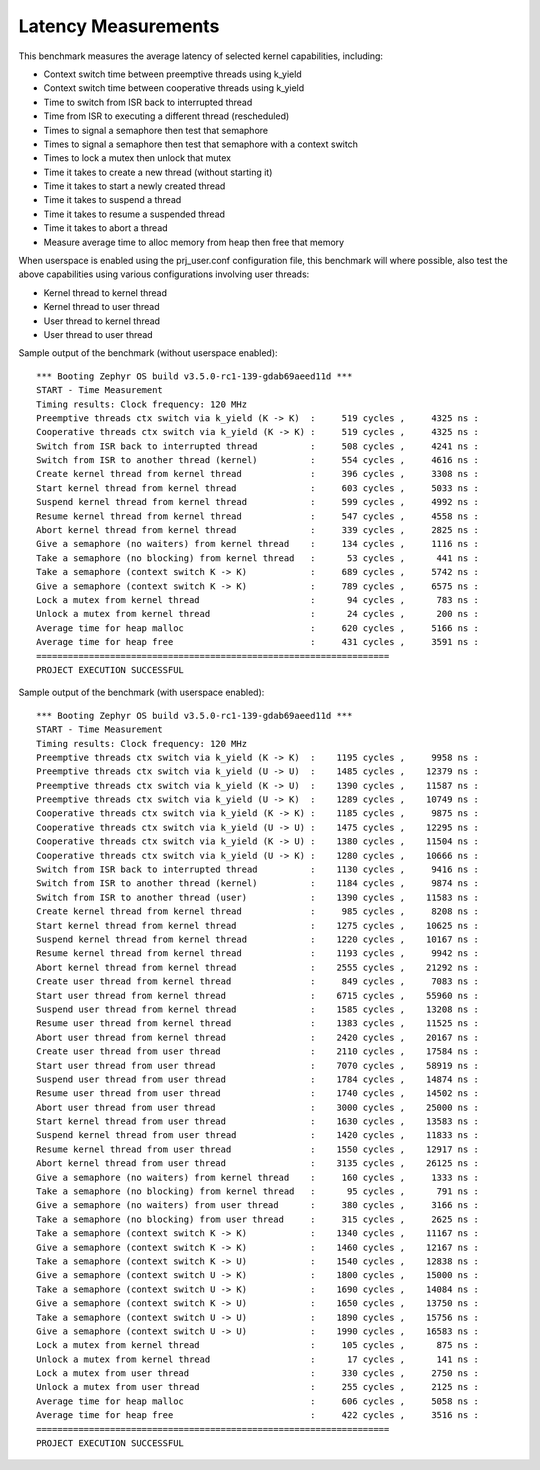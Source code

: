 Latency Measurements
####################

This benchmark measures the average latency of selected kernel capabilities,
including:

* Context switch time between preemptive threads using k_yield
* Context switch time between cooperative threads using k_yield
* Time to switch from ISR back to interrupted thread
* Time from ISR to executing a different thread (rescheduled)
* Times to signal a semaphore then test that semaphore
* Times to signal a semaphore then test that semaphore with a context switch
* Times to lock a mutex then unlock that mutex
* Time it takes to create a new thread (without starting it)
* Time it takes to start a newly created thread
* Time it takes to suspend a thread
* Time it takes to resume a suspended thread
* Time it takes to abort a thread
* Measure average time to alloc memory from heap then free that memory

When userspace is enabled using the prj_user.conf configuration file, this benchmark will
where possible, also test the above capabilities using various configurations involving user
threads:

* Kernel thread to kernel thread
* Kernel thread to user thread
* User thread to kernel thread
* User thread to user thread

Sample output of the benchmark (without userspace enabled)::

        *** Booting Zephyr OS build v3.5.0-rc1-139-gdab69aeed11d ***
        START - Time Measurement
        Timing results: Clock frequency: 120 MHz
        Preemptive threads ctx switch via k_yield (K -> K)  :     519 cycles ,     4325 ns :
        Cooperative threads ctx switch via k_yield (K -> K) :     519 cycles ,     4325 ns :
        Switch from ISR back to interrupted thread          :     508 cycles ,     4241 ns :
        Switch from ISR to another thread (kernel)          :     554 cycles ,     4616 ns :
        Create kernel thread from kernel thread             :     396 cycles ,     3308 ns :
        Start kernel thread from kernel thread              :     603 cycles ,     5033 ns :
        Suspend kernel thread from kernel thread            :     599 cycles ,     4992 ns :
        Resume kernel thread from kernel thread             :     547 cycles ,     4558 ns :
        Abort kernel thread from kernel thread              :     339 cycles ,     2825 ns :
        Give a semaphore (no waiters) from kernel thread    :     134 cycles ,     1116 ns :
        Take a semaphore (no blocking) from kernel thread   :      53 cycles ,      441 ns :
        Take a semaphore (context switch K -> K)            :     689 cycles ,     5742 ns :
        Give a semaphore (context switch K -> K)            :     789 cycles ,     6575 ns :
        Lock a mutex from kernel thread                     :      94 cycles ,      783 ns :
        Unlock a mutex from kernel thread                   :      24 cycles ,      200 ns :
        Average time for heap malloc                        :     620 cycles ,     5166 ns :
        Average time for heap free                          :     431 cycles ,     3591 ns :
        ===================================================================
        PROJECT EXECUTION SUCCESSFUL

Sample output of the benchmark (with userspace enabled)::

        *** Booting Zephyr OS build v3.5.0-rc1-139-gdab69aeed11d ***
        START - Time Measurement
        Timing results: Clock frequency: 120 MHz
        Preemptive threads ctx switch via k_yield (K -> K)  :    1195 cycles ,     9958 ns :
        Preemptive threads ctx switch via k_yield (U -> U)  :    1485 cycles ,    12379 ns :
        Preemptive threads ctx switch via k_yield (K -> U)  :    1390 cycles ,    11587 ns :
        Preemptive threads ctx switch via k_yield (U -> K)  :    1289 cycles ,    10749 ns :
        Cooperative threads ctx switch via k_yield (K -> K) :    1185 cycles ,     9875 ns :
        Cooperative threads ctx switch via k_yield (U -> U) :    1475 cycles ,    12295 ns :
        Cooperative threads ctx switch via k_yield (K -> U) :    1380 cycles ,    11504 ns :
        Cooperative threads ctx switch via k_yield (U -> K) :    1280 cycles ,    10666 ns :
        Switch from ISR back to interrupted thread          :    1130 cycles ,     9416 ns :
        Switch from ISR to another thread (kernel)          :    1184 cycles ,     9874 ns :
        Switch from ISR to another thread (user)            :    1390 cycles ,    11583 ns :
        Create kernel thread from kernel thread             :     985 cycles ,     8208 ns :
        Start kernel thread from kernel thread              :    1275 cycles ,    10625 ns :
        Suspend kernel thread from kernel thread            :    1220 cycles ,    10167 ns :
        Resume kernel thread from kernel thread             :    1193 cycles ,     9942 ns :
        Abort kernel thread from kernel thread              :    2555 cycles ,    21292 ns :
        Create user thread from kernel thread               :     849 cycles ,     7083 ns :
        Start user thread from kernel thread                :    6715 cycles ,    55960 ns :
        Suspend user thread from kernel thread              :    1585 cycles ,    13208 ns :
        Resume user thread from kernel thread               :    1383 cycles ,    11525 ns :
        Abort user thread from kernel thread                :    2420 cycles ,    20167 ns :
        Create user thread from user thread                 :    2110 cycles ,    17584 ns :
        Start user thread from user thread                  :    7070 cycles ,    58919 ns :
        Suspend user thread from user thread                :    1784 cycles ,    14874 ns :
        Resume user thread from user thread                 :    1740 cycles ,    14502 ns :
        Abort user thread from user thread                  :    3000 cycles ,    25000 ns :
        Start kernel thread from user thread                :    1630 cycles ,    13583 ns :
        Suspend kernel thread from user thread              :    1420 cycles ,    11833 ns :
        Resume kernel thread from user thread               :    1550 cycles ,    12917 ns :
        Abort kernel thread from user thread                :    3135 cycles ,    26125 ns :
        Give a semaphore (no waiters) from kernel thread    :     160 cycles ,     1333 ns :
        Take a semaphore (no blocking) from kernel thread   :      95 cycles ,      791 ns :
        Give a semaphore (no waiters) from user thread      :     380 cycles ,     3166 ns :
        Take a semaphore (no blocking) from user thread     :     315 cycles ,     2625 ns :
        Take a semaphore (context switch K -> K)            :    1340 cycles ,    11167 ns :
        Give a semaphore (context switch K -> K)            :    1460 cycles ,    12167 ns :
        Take a semaphore (context switch K -> U)            :    1540 cycles ,    12838 ns :
        Give a semaphore (context switch U -> K)            :    1800 cycles ,    15000 ns :
        Take a semaphore (context switch U -> K)            :    1690 cycles ,    14084 ns :
        Give a semaphore (context switch K -> U)            :    1650 cycles ,    13750 ns :
        Take a semaphore (context switch U -> U)            :    1890 cycles ,    15756 ns :
        Give a semaphore (context switch U -> U)            :    1990 cycles ,    16583 ns :
        Lock a mutex from kernel thread                     :     105 cycles ,      875 ns :
        Unlock a mutex from kernel thread                   :      17 cycles ,      141 ns :
        Lock a mutex from user thread                       :     330 cycles ,     2750 ns :
        Unlock a mutex from user thread                     :     255 cycles ,     2125 ns :
        Average time for heap malloc                        :     606 cycles ,     5058 ns :
        Average time for heap free                          :     422 cycles ,     3516 ns :
        ===================================================================
        PROJECT EXECUTION SUCCESSFUL
